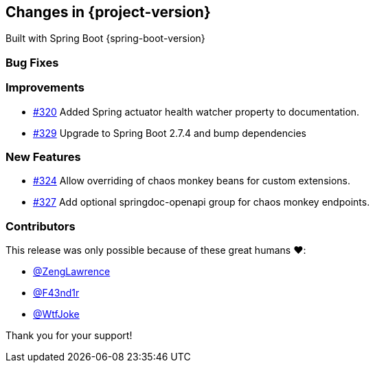 [[changes]]
== Changes in {project-version}

Built with Spring Boot {spring-boot-version}

=== Bug Fixes
// - https://github.com/codecentric/chaos-monkey-spring-boot/pull/xxx[#xxx] Added example entry. Please don't remove.

=== Improvements
// - https://github.com/codecentric/chaos-monkey-spring-boot/pull/xxx[#xxx] Added example entry. Please don't remove.
- https://github.com/codecentric/chaos-monkey-spring-boot/pull/320[#320] Added Spring actuator health watcher property to documentation.
- https://github.com/codecentric/chaos-monkey-spring-boot/pull/329[#329] Upgrade to Spring Boot 2.7.4 and bump dependencies

=== New Features
// - https://github.com/codecentric/chaos-monkey-spring-boot/pull/xxx[#xxx] Added example entry. Please don't remove.
 - https://github.com/codecentric/chaos-monkey-spring-boot/pull/324[#324] Allow overriding of chaos monkey beans for custom extensions.
 - https://github.com/codecentric/chaos-monkey-spring-boot/pull/327[#327] Add optional springdoc-openapi group for chaos monkey endpoints.

=== Contributors
This release was only possible because of these great humans ❤️:

// - https://github.com/octocat[@octocat]
- https://github.com/ZengLawrence[@ZengLawrence]
- https://github.com/F43nd1r[@F43nd1r]
- https://github.com/WtfJoke[@WtfJoke]

Thank you for your support!
